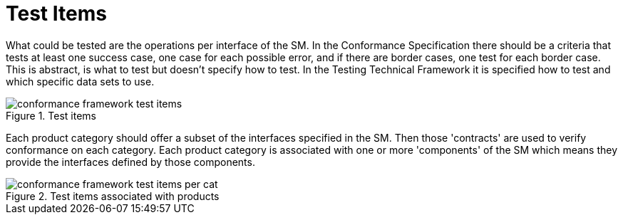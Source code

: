 = Test Items

What could be tested are the operations per interface of the SM. In the Conformance Specification there should be a criteria that tests at least one success case, one case for each possible error, and if there are border cases, one test for each border case. This is abstract, is what to test but doesn't specify how to test. In the Testing Technical Framework it is specified how to test and which specific data sets to use.

[.text-center]
.Test items
image::{diagrams_uri}/conformance_framework-test_items.svg[id=conformance_framework-test_items, align="center"]

Each product category should offer a subset of the interfaces specified in the SM. Then those 'contracts' are used to verify conformance on each category. Each product category is associated with one or more 'components' of the SM which means they provide the interfaces defined by those components.

[.text-center]
.Test items associated with products
image::{diagrams_uri}/conformance_framework-test_items_per_cat.svg[id=conformance_framework-test_items_per_cat, align="center"]
